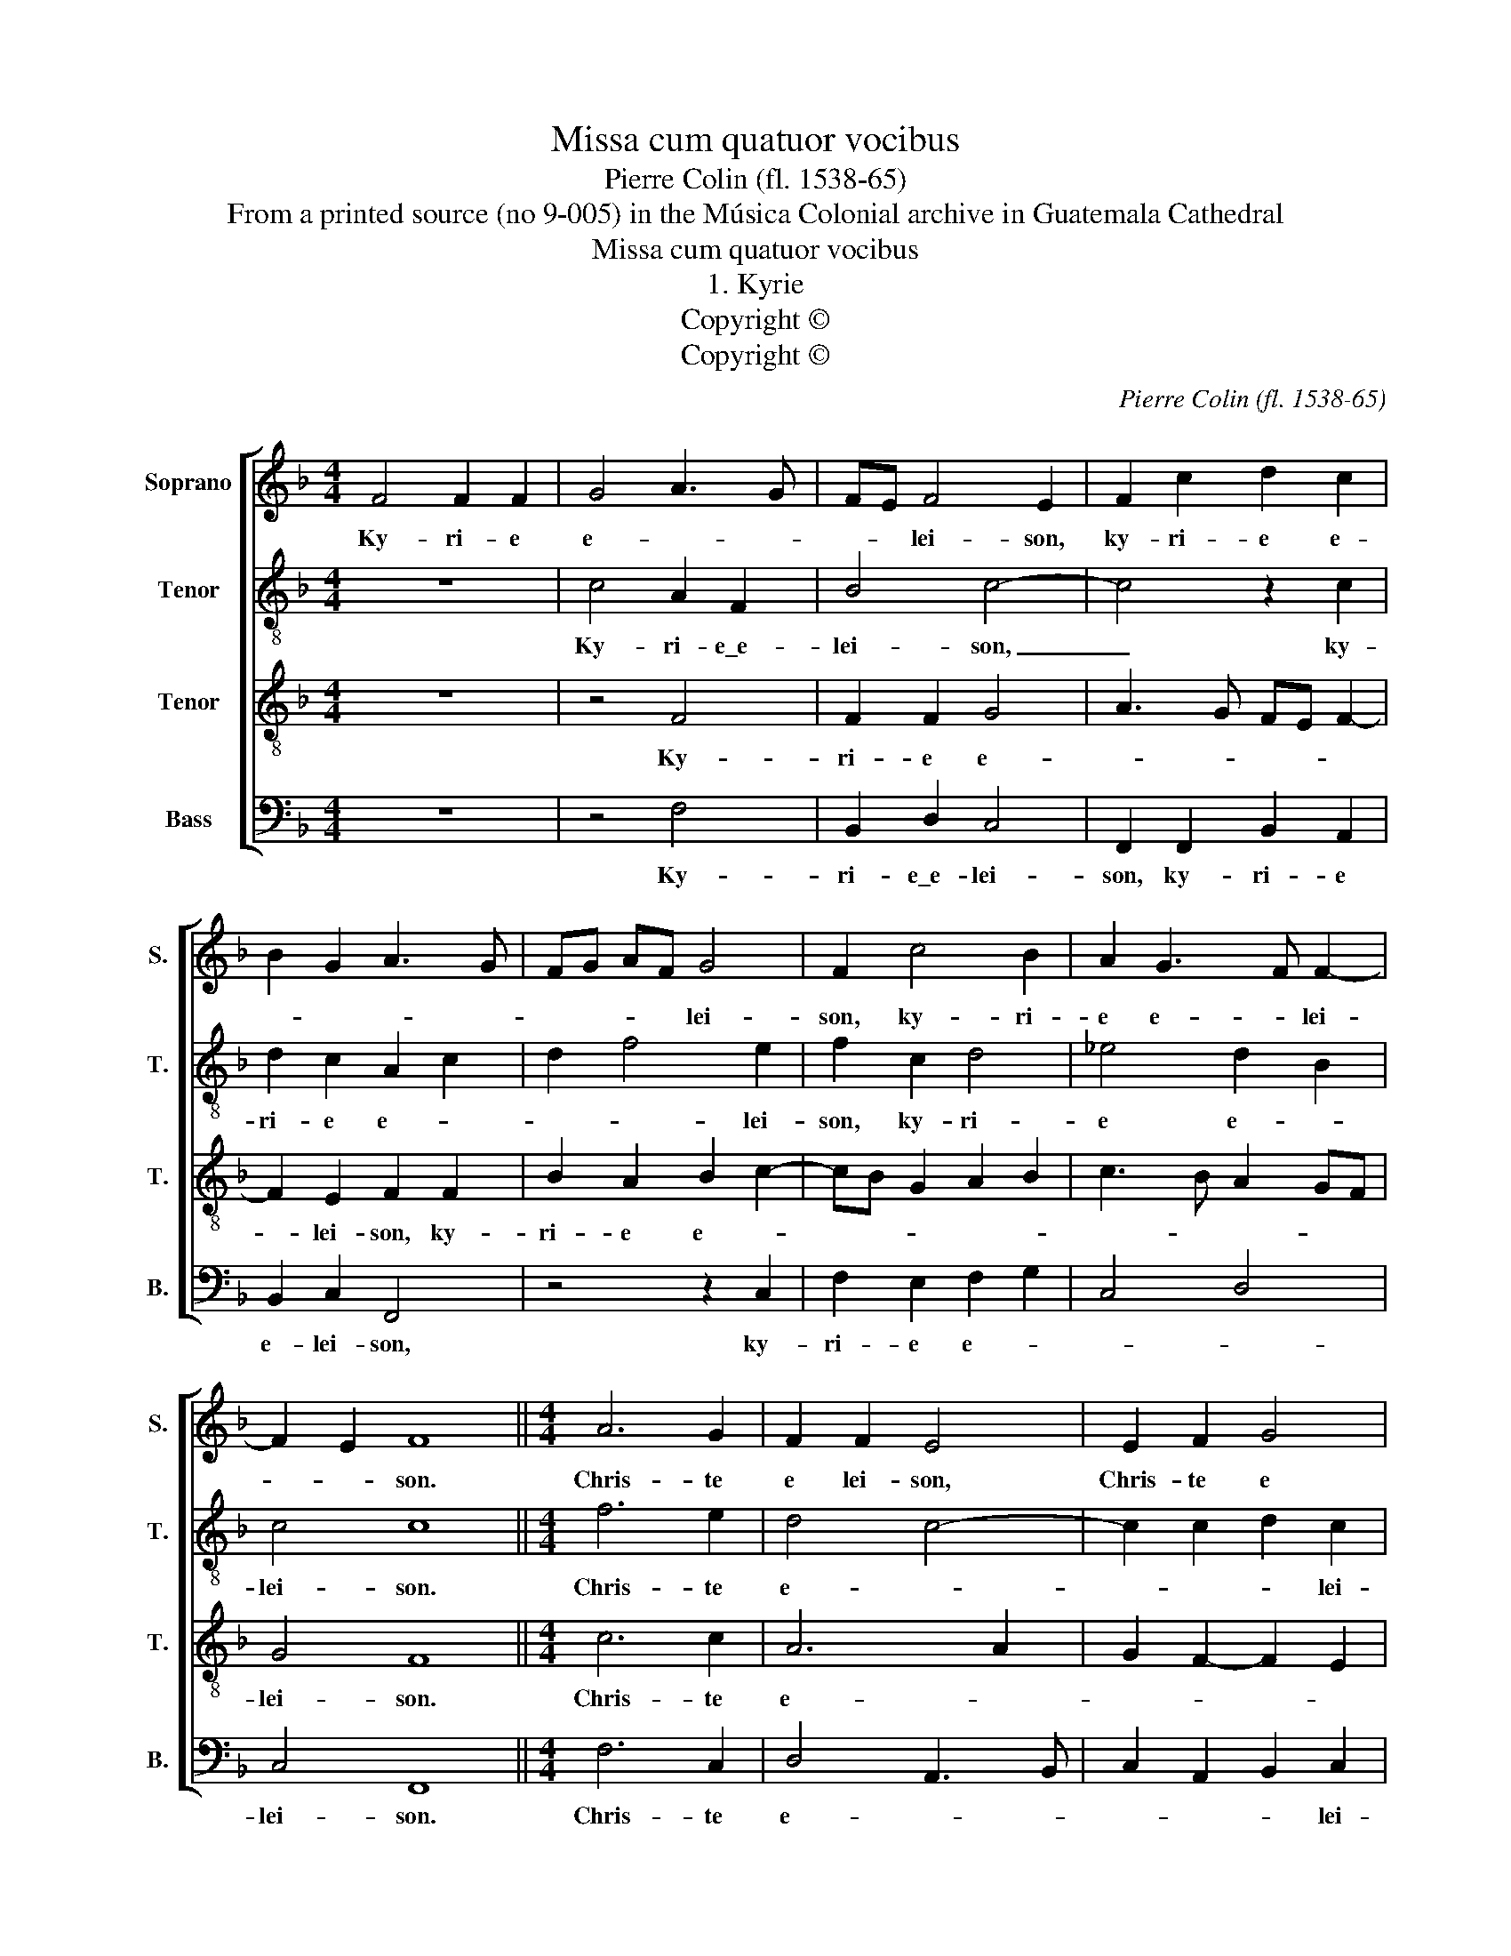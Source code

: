 X:1
T:Missa cum quatuor vocibus
T:Pierre Colin (fl. 1538-65)
T:From a printed source (no 9-005) in the Música Colonial archive in Guatemala Cathedral
T:Missa cum quatuor vocibus
T:1. Kyrie
T:Copyright © 
T:Copyright © 
C:Pierre Colin (fl. 1538-65)
Z:From a printed source (no 9-005) in the Música
Z:Colonial archive in Guatemala Cathedral
Z:Copyright ©
%%score [ 1 2 3 4 ]
L:1/8
M:4/4
K:F
V:1 treble nm="Soprano" snm="S."
V:2 treble-8 transpose=-12 nm="Tenor" snm="T."
V:3 treble-8 transpose=-12 nm="Tenor" snm="T."
V:4 bass nm="Bass" snm="B."
V:1
 F4 F2 F2 | G4 A3 G | FE F4 E2 | F2 c2 d2 c2 | B2 G2 A3 G | FG AF G4 | F2 c4 B2 | A2 G3 F F2- | %8
w: Ky- ri- e|e- * *|* * lei- son,|ky- ri- e e-||* * * * lei-|son, ky- ri-|e e- * lei-|
 F2 E2 F8 ||[M:4/4] A6 G2 | F2 F2 E4 | E2 F2 G4 | A3 B c2 G2 | A2 B2 A2 G2 | A6 G2 | F4 E8 || %16
w: * * son.|Chris- te|e lei- son,|Chris- te e|lei- * son, Chris-|te e- * *||lei- son,|
[M:4/4] z4 c4- | c2 c2 A4- | A2 A2 FG AF | G2 F4 E2 | F8- | F4 z4 | c6 c2 | A4 FG AF | G2 F4 E2 | %25
w: Ky-|* ri- e|_ e- * * * *|* * lei-|son,|_|ky- ri-|e e- * * *|* * lei-|
 F8 |] %26
w: son.|
V:2
 z8 | c4 A2 F2 | B4 c4- | c4 z2 c2 | d2 c2 A2 c2 | d2 f4 e2 | f2 c2 d4 | _e4 d2 B2 | c4 c8 || %9
w: |Ky- ri- e\_e-|lei- son,|_ ky-|ri- e e- *|* * lei-|son, ky- ri-|e e- *|lei- son.|
[M:4/4] f6 e2 | d4 c4- | c2 c2 d2 c2 | A2 c3 d e2 | c2 f4 e2 | f3 e dc c2- | c2 =B2 c8 || %16
w: Chris- te|e- *|* * * lei-|son, Chris- te e-|||* lei- son,|
[M:4/4] z8 | z4 f4- | f2 f2 d4- | d2 B2 c4 | A8 | z2 f4 f2 | e2 c3 d _e2 | c2 c2 d2 f2 | d4 c4 | %25
w: |Ky-|* ri- e|_ e- lei-|son,|ky- ri-|e e- * *||* lei-|
 c8 |] %26
w: son.|
V:3
 z8 | z4 F4 | F2 F2 G4 | A3 G FE F2- | F2 E2 F2 F2 | B2 A2 B2 c2- | cB G2 A2 B2 | c3 B A2 GF | %8
w: |Ky-|ri- e e-||* lei- son, ky-|ri- e e- *|||
 G4 F8 ||[M:4/4] c6 c2 | A6 A2 | G2 F2- F2 E2 | F3 G AB c2- | c2 B2 c4 | cB AG F2 G2 | A2 F2 G8 || %16
w: lei- son.|Chris- te|e- *||* * * * lei-|* son, Chris-|te _ _ _ e- *|* lei- son.|
[M:4/4] c6 c2 | A6 A2 | F3 G A2 F2 | BA A G/F/ G4 | F2 c4 c2 | A2 A2 FG AB | c2 A2 G4 | %23
w: Ky- ri-|e e-||* * * * * lei-|son, ky- ri-|e e- * * * *|* * lei-|
 F2 A2 B2 c2 | B3 A G4 | F8 |] %26
w: son, ky- ri- e|e- * lei-|son.|
V:4
 z8 | z4 F,4 | B,,2 D,2 C,4 | F,,2 F,,2 B,,2 A,,2 | B,,2 C,2 F,,4 | z4 z2 C,2 | F,2 E,2 F,2 G,2 | %7
w: |Ky-|ri- e\_e- lei-|son, ky- ri- e|e- lei- son,|ky-|ri- e e- *|
 C,4 D,4 | C,4 F,,8 ||[M:4/4] F,6 C,2 | D,4 A,,3 B,, | C,2 A,,2 B,,2 C,2 | F,,2 F,4 E,2 | %13
w: |lei- son.|Chris- te|e- * *|* * * lei-|son, Chris- te|
 F,2 D,2 C,4 | F,,2 F,4 E,2 | D,4 C,8 ||[M:4/4] z8 | F,6 F,2 | D,6 D,2 | B,,2 D,2 C,4 | %20
w: e- * *||lei- son.||Ky- ri-|e e-|* * lei-|
 F,,4 z2 F,2- | F,2 F,2 D,4 | C,2 F,4 !courtesy!_E,2 | F,2 F,,2 B,,2 A,,2 | B,,4 C,4 | F,,8 |] %26
w: son, ky-|* ri- e|e- * *||lei- *|son.|

